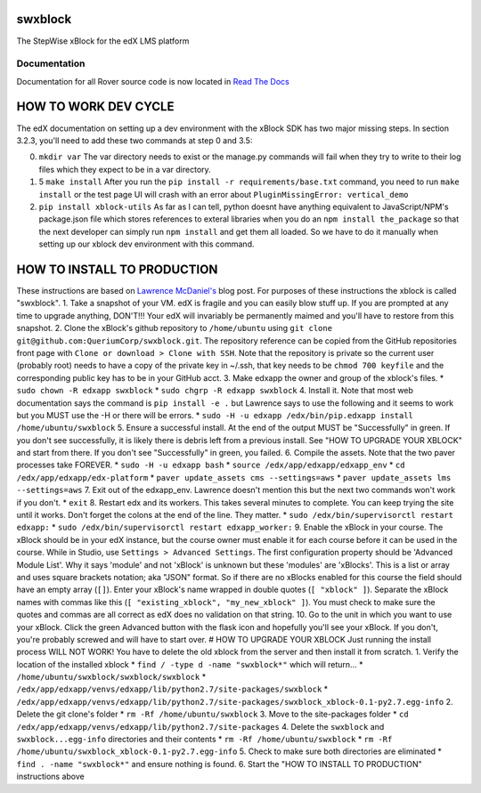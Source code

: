 swxblock
========

The StepWise xBlock for the edX LMS platform

Documentation
-------------
Documentation for all Rover source code is now located 
in `Read The Docs <https://querium-adminroverbyopenstaxorg.readthedocs-hosted.com>`__


HOW TO WORK DEV CYCLE
=====================

The edX documentation on setting up a dev environment with the xBlock
SDK has two major missing steps. In section 3.2.3, you'll need to add
these two commands at step 0 and 3.5:

0. ``mkdir var`` The var directory needs to exist or the manage.py
   commands will fail when they try to write to their log files which
   they expect to be in a var directory.

1. 5 ``make install`` After you run the
   ``pip install -r requirements/base.txt`` command, you need to run
   ``make install`` or the test page UI will crash with an error about
   ``PluginMissingError: vertical_demo``

2. ``pip install xblock-utils`` As far as I can tell, python doesnt have
   anything equivalent to JavaScript/NPM's package.json file which
   stores references to exteral libraries when you do an
   ``npm install the_package`` so that the next developer can simply run
   ``npm install`` and get them all loaded. So we have to do it manually
   when setting up our xblock dev environment with this command.

HOW TO INSTALL TO PRODUCTION
============================

These instructions are based on `Lawrence
McDaniel's <https://blog.lawrencemcdaniel.com/how-to-install-an-xblock/>`__
blog post. For purposes of these instructions the xblock is called
"swxblock". 1. Take a snapshot of your VM. edX is fragile and you can
easily blow stuff up. If you are prompted at any time to upgrade
anything, DON'T!!! Your edX will invariably be permanently maimed and
you'll have to restore from this snapshot. 2. Clone the xBlock's github
repository to ``/home/ubuntu`` using
``git clone git@github.com:QueriumCorp/swxblock.git``. The repository
reference can be copied from the GitHub repositories front page with
``Clone or download > Clone with SSH``. Note that the repository is
private so the current user (probably root) needs to have a copy of the
private key in ~/.ssh, that key needs to be ``chmod 700 keyfile`` and
the corresponding public key has to be in your GitHub acct. 3. Make
edxapp the owner and group of the xblock's files. \*
``sudo chown -R edxapp swxblock`` \* ``sudo chgrp -R edxapp swxblock``
4. Install it. Note that most web documentation says the command is
``pip install -e .`` but Lawrence says to use the following and it seems
to work but you MUST use the -H or there will be errors. \*
``sudo -H -u edxapp /edx/bin/pip.edxapp install /home/ubuntu/swxblock``
5. Ensure a successful install. At the end of the output MUST be
"Successfully" in green. If you don't see successfully, it is likely
there is debris left from a previous install. See "HOW TO UPGRADE YOUR
XBLOCK" and start from there. If you don't see "Successfully" in green,
you failed. 6. Compile the assets. Note that the two paver processes
take FOREVER. \* ``sudo -H -u edxapp bash`` \*
``source /edx/app/edxapp/edxapp_env`` \*
``cd /edx/app/edxapp/edx-platform`` \*
``paver update_assets cms --settings=aws`` \*
``paver update_assets lms --settings=aws`` 7. Exit out of the
edxapp\_env. Lawrence doesn't mention this but the next two commands
won't work if you don't. \* ``exit`` 8. Restart edx and its workers.
This takes several minutes to complete. You can keep trying the site
until it works. Don't forget the colons at the end of the line. They
matter. \* ``sudo /edx/bin/supervisorctl restart edxapp:`` \*
``sudo /edx/bin/supervisorctl restart edxapp_worker:`` 9. Enable the
xBlock in your course. The xBlock should be in your edX instance, but
the course owner must enable it for each course before it can be used in
the course. While in Studio, use ``Settings > Advanced Settings``. The
first configuration property should be 'Advanced Module List'. Why it
says 'module' and not 'xBlock' is unknown but these 'modules' are
'xBlocks'. This is a list or array and uses square brackets notation;
aka "JSON" format. So if there are no xBlocks enabled for this course
the field should have an empty array (``[]``). Enter your xBlock's name
wrapped in double quotes (``[ "xblock" ]``). Separate the xBlock names
with commas like this (``[ "existing_xblock", "my_new_xblock" ]``). You
must check to make sure the quotes and commas are all correct as edX
does no validation on that string. 10. Go to the unit in which you want
to use your xBlock. Click the green Advanced button with the flask icon
and hopefully you'll see your xBlock. If you don't, you're probably
screwed and will have to start over. # HOW TO UPGRADE YOUR XBLOCK Just
running the install process WILL NOT WORK! You have to delete the old
xblock from the server and then install it from scratch. 1. Verify the
location of the installed xblock \* ``find / -type d -name "swxblock*"``
which will return... \* ``/home/ubuntu/swxblock/swxblock/swxblock`` \*
``/edx/app/edxapp/venvs/edxapp/lib/python2.7/site-packages/swxblock`` \*
``/edx/app/edxapp/venvs/edxapp/lib/python2.7/site-packages/swxblock_xblock-0.1-py2.7.egg-info``
2. Delete the git clone's folder \* ``rm -Rf /home/ubuntu/swxblock`` 3.
Move to the site-packages folder \*
``cd /edx/app/edxapp/venvs/edxapp/lib/python2.7/site-packages`` 4.
Delete the ``swxblock`` and ``swxblock...egg-info`` directories and
their contents \* ``rm -Rf /home/ubuntu/swxblock`` \*
``rm -Rf /home/ubuntu/swxblock_xblock-0.1-py2.7.egg-info`` 5. Check to
make sure both directories are eliminated \*
``find . -name "swxblock*"`` and ensure nothing is found. 6. Start the
"HOW TO INSTALL TO PRODUCTION" instructions above
